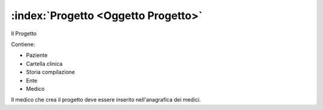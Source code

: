 .. _Oggetto Progetto:

:index:`Progetto <Oggetto Progetto>`
=============================================================================
Il Progetto

Contiene:

- Paziente
- Cartella clinica
- Storia compilazione
- Ente
- Medico

Il medico che crea il progetto deve essere inserito nell'anagrafica dei medici.
